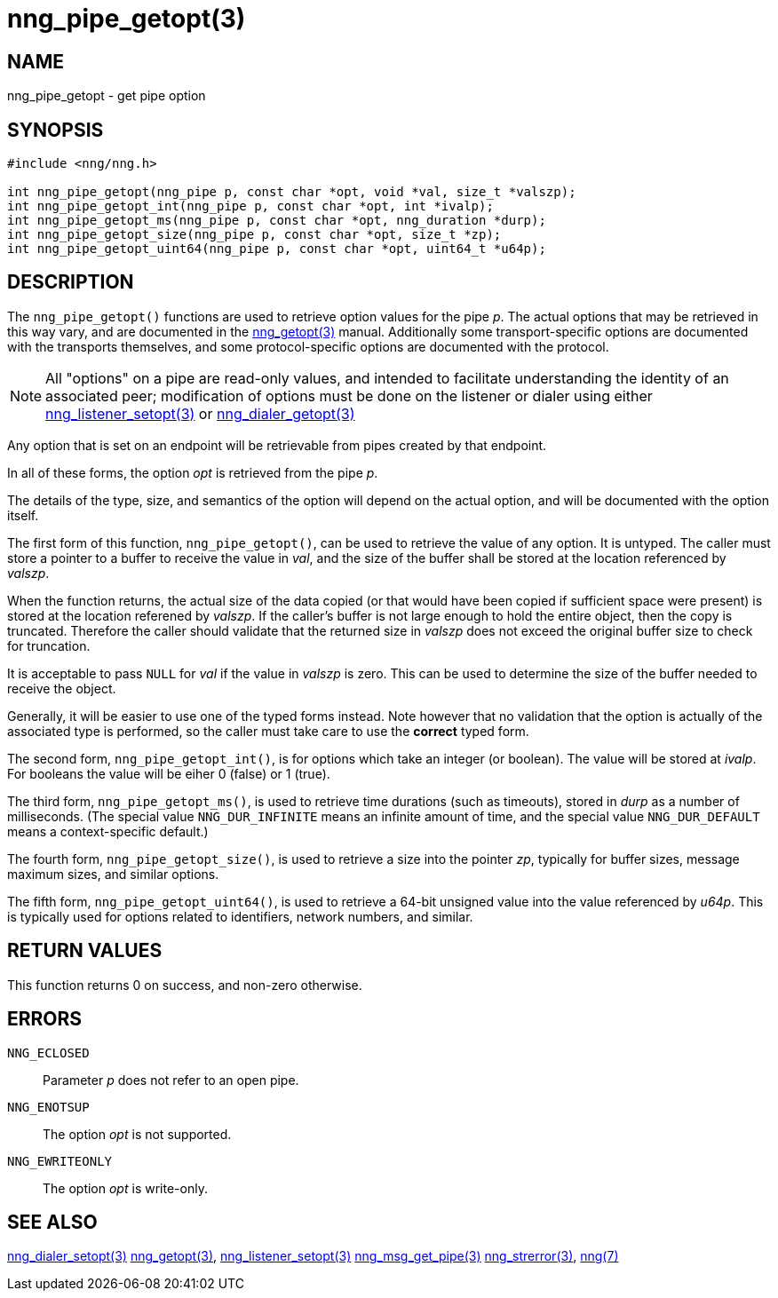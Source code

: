 = nng_pipe_getopt(3)
//
// Copyright 2018 Staysail Systems, Inc. <info@staysail.tech>
// Copyright 2018 Capitar IT Group BV <info@capitar.com>
//
// This document is supplied under the terms of the MIT License, a
// copy of which should be located in the distribution where this
// file was obtained (LICENSE.txt).  A copy of the license may also be
// found online at https://opensource.org/licenses/MIT.
//

== NAME

nng_pipe_getopt - get pipe option

== SYNOPSIS

[source, c]
-----------
#include <nng/nng.h>

int nng_pipe_getopt(nng_pipe p, const char *opt, void *val, size_t *valszp);
int nng_pipe_getopt_int(nng_pipe p, const char *opt, int *ivalp);
int nng_pipe_getopt_ms(nng_pipe p, const char *opt, nng_duration *durp);
int nng_pipe_getopt_size(nng_pipe p, const char *opt, size_t *zp);
int nng_pipe_getopt_uint64(nng_pipe p, const char *opt, uint64_t *u64p);
-----------

== DESCRIPTION

The `nng_pipe_getopt()` functions are used to retrieve option values for
the pipe _p_. The actual options that may be retrieved in this way
vary, and are documented in the <<nng_getopt#,nng_getopt(3)>> manual.
Additionally some transport-specific options are documented with the
transports themselves, and some protocol-specific options are documented
with the protocol.

NOTE: All "options" on a pipe are read-only values, and intended to
facilitate understanding the identity of an associated peer; modification
of options must be done on the listener or dialer using either
<<nng_listener_setopt#,nng_listener_setopt(3)>> or
<<nng_dialer_getopt#,nng_dialer_getopt(3)>>

Any option that is set on an endpoint will be retrievable from pipes
created by that endpoint.

In all of these forms, the option _opt_ is retrieved from the pipe _p_.

The details of the type, size, and semantics of the option will depend
on the actual option, and will be documented with the option itself.

The first form of this function, `nng_pipe_getopt()`, can be used to
retrieve the value of any option.  It is untyped.  The caller must store
a pointer to a buffer to receive the value in _val_, and the size of the
buffer shall be stored at the location referenced by _valszp_.

When the function returns, the actual size of the data copied (or that
would have been copied if sufficient space were present) is stored at
the location referened by _valszp_.  If the caller's buffer is not large
enough to hold the entire object, then the copy is truncated.  Therefore
the caller should validate that the returned size in _valszp_ does not
exceed the original buffer size to check for truncation.

It is acceptable to pass `NULL` for _val_ if the value in _valszp_ is zero.
This can be used to determine the size of the buffer needed to receive
the object.

Generally, it will be easier to use one of the typed forms instead.  Note
however that no validation that the option is actually of the associated
type is performed, so the caller must take care to use the *correct* typed
form.

The second form, `nng_pipe_getopt_int()`,
is for options which take an integer (or boolean).  The value will
be stored at _ivalp_.  For booleans the value will be eiher 0 (false) or 1 (true).

The third form, `nng_pipe_getopt_ms()`, is used to retrieve time durations
(such as timeouts), stored in _durp_ as a number of milliseconds.
(The special value `NNG_DUR_INFINITE` means an infinite amount of time, and
the special value `NNG_DUR_DEFAULT` means a context-specific default.)

The fourth form, `nng_pipe_getopt_size()`, is used to retrieve a size
into the pointer _zp_, typically for buffer sizes, message maximum sizes, and
similar options.

The fifth form, `nng_pipe_getopt_uint64()`, is used to retrieve a
64-bit unsigned value into the value referenced by _u64p_.
This is typically used for options
related to identifiers, network numbers, and similar.

// XXX: nng_pipe_getopt_ptr is not support, and would carry some risks,
// as the pipe may not survive, and the endpoint options may not survive,
// leading to questions about pointer validity.
// The last form, `nng_pipe_getopt_ptr()`, is used to retrieve a
// pointer _ptr_ to structured data.  The data referenced by _ptr_ is
// generally managed using other functions.
// Note that this form is somewhat special in that the object is generally
// not copied, but instead the *pointer* to the object is copied.

== RETURN VALUES

This function returns 0 on success, and non-zero otherwise.

== ERRORS

`NNG_ECLOSED`:: Parameter _p_ does not refer to an open pipe.
`NNG_ENOTSUP`:: The option _opt_ is not supported.
`NNG_EWRITEONLY`:: The option _opt_ is write-only.

== SEE ALSO

<<nng_dialer_setopt#,nng_dialer_setopt(3)>>
<<nng_getopt#,nng_getopt(3)>>,
<<nng_listener_setopt#,nng_listener_setopt(3)>>
<<nng_msg_get_pipe#,nng_msg_get_pipe(3)>>
<<nng_strerror#,nng_strerror(3)>>,
<<nng#,nng(7)>>

